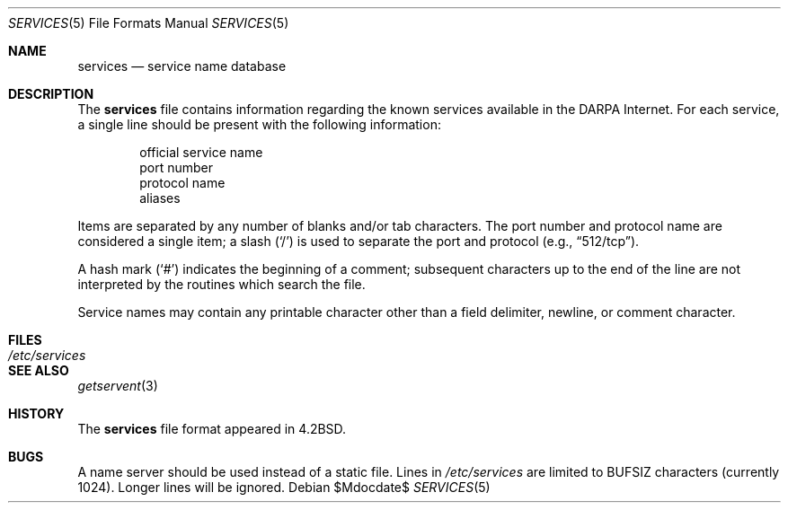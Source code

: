 .\"	$OpenBSD: src/share/man/man5/services.5,v 1.12 2007/05/31 19:19:58 jmc Exp $
.\"	$NetBSD: services.5,v 1.3 1994/11/30 19:31:31 jtc Exp $
.\"
.\" Copyright (c) 1983, 1991, 1993
.\"	The Regents of the University of California.  All rights reserved.
.\"
.\" Redistribution and use in source and binary forms, with or without
.\" modification, are permitted provided that the following conditions
.\" are met:
.\" 1. Redistributions of source code must retain the above copyright
.\"    notice, this list of conditions and the following disclaimer.
.\" 2. Redistributions in binary form must reproduce the above copyright
.\"    notice, this list of conditions and the following disclaimer in the
.\"    documentation and/or other materials provided with the distribution.
.\" 3. Neither the name of the University nor the names of its contributors
.\"    may be used to endorse or promote products derived from this software
.\"    without specific prior written permission.
.\"
.\" THIS SOFTWARE IS PROVIDED BY THE REGENTS AND CONTRIBUTORS ``AS IS'' AND
.\" ANY EXPRESS OR IMPLIED WARRANTIES, INCLUDING, BUT NOT LIMITED TO, THE
.\" IMPLIED WARRANTIES OF MERCHANTABILITY AND FITNESS FOR A PARTICULAR PURPOSE
.\" ARE DISCLAIMED.  IN NO EVENT SHALL THE REGENTS OR CONTRIBUTORS BE LIABLE
.\" FOR ANY DIRECT, INDIRECT, INCIDENTAL, SPECIAL, EXEMPLARY, OR CONSEQUENTIAL
.\" DAMAGES (INCLUDING, BUT NOT LIMITED TO, PROCUREMENT OF SUBSTITUTE GOODS
.\" OR SERVICES; LOSS OF USE, DATA, OR PROFITS; OR BUSINESS INTERRUPTION)
.\" HOWEVER CAUSED AND ON ANY THEORY OF LIABILITY, WHETHER IN CONTRACT, STRICT
.\" LIABILITY, OR TORT (INCLUDING NEGLIGENCE OR OTHERWISE) ARISING IN ANY WAY
.\" OUT OF THE USE OF THIS SOFTWARE, EVEN IF ADVISED OF THE POSSIBILITY OF
.\" SUCH DAMAGE.
.\"
.\"     @(#)services.5	8.1 (Berkeley) 6/5/93
.\"
.Dd $Mdocdate$
.Dt SERVICES 5
.Os
.Sh NAME
.Nm services
.Nd service name database
.Sh DESCRIPTION
The
.Nm
file contains information regarding the known services available in the
.Tn DARPA
Internet.
For each service, a single line should be present with the
following information:
.Bd -unfilled -offset indent
official service name
port number
protocol name
aliases
.Ed
.Pp
Items are separated by any number of blanks and/or tab characters.
The port number and protocol name are considered a single item; a slash
.Pq Ql /
is used to separate the port and protocol (e.g.,
.Dq 512/tcp ) .
.Pp
A hash mark
.Pq Ql #
indicates the beginning of a comment; subsequent characters up to the
end of the line are not interpreted by the routines which search the file.
.Pp
Service names may contain any printable character other than a
field delimiter, newline, or comment character.
.Sh FILES
.Bl -tag -width /etc/services -compact
.It Pa /etc/services
.El
.Sh SEE ALSO
.Xr getservent 3
.Sh HISTORY
The
.Nm
file format appeared in
.Bx 4.2 .
.Sh BUGS
A name server should be used instead of a static file.
Lines in
.Pa /etc/services
are limited to
.Dv BUFSIZ
characters (currently 1024).
Longer lines will be ignored.
